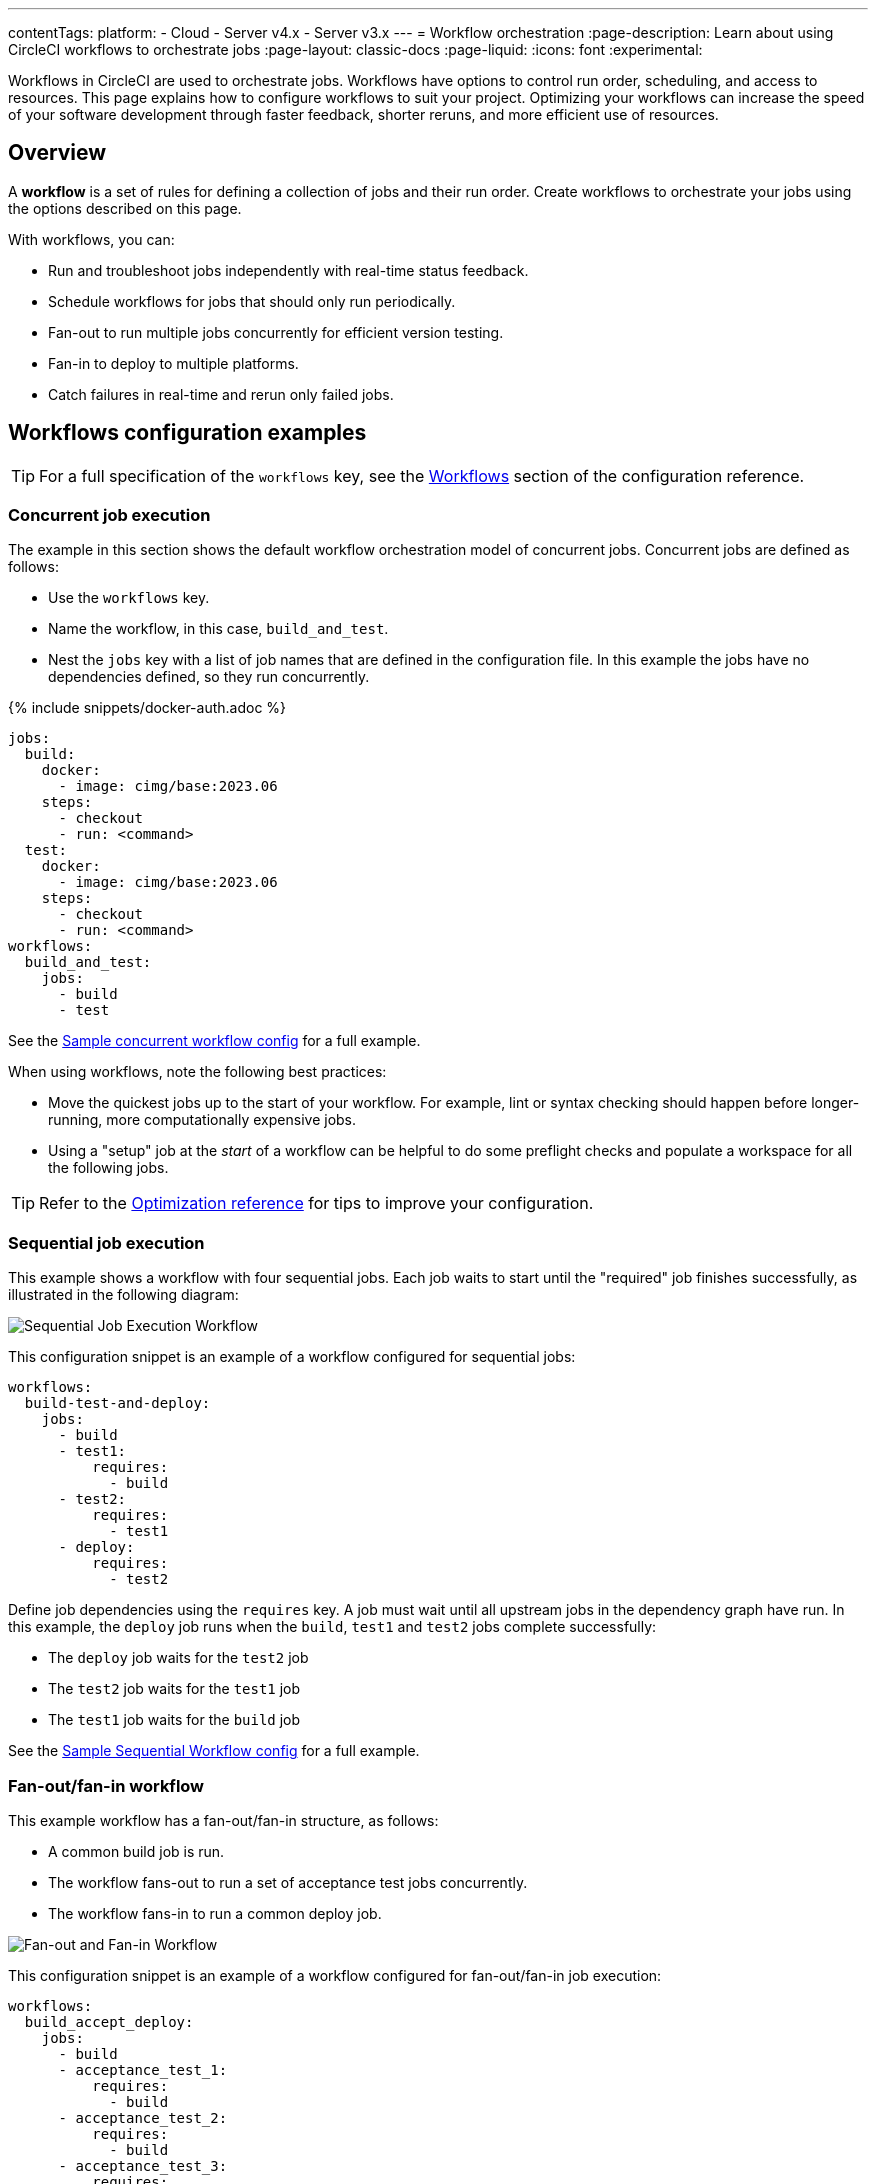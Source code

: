 ---
contentTags:
  platform:
  - Cloud
  - Server v4.x
  - Server v3.x
---
= Workflow orchestration
:page-description: Learn about using CircleCI workflows to orchestrate jobs
:page-layout: classic-docs
:page-liquid:
:icons: font
:experimental:

Workflows in CircleCI are used to orchestrate jobs. Workflows have options to control run order, scheduling, and access to resources. This page explains how to configure workflows to suit your project. Optimizing your workflows can increase the speed of your software development through faster feedback, shorter reruns, and more efficient use of resources.

[#overview]
== Overview

A *workflow* is a set of rules for defining a collection of jobs and their run order. Create workflows to orchestrate your jobs using the options described on this page.

With workflows, you can:

* Run and troubleshoot jobs independently with real-time status feedback.
* Schedule workflows for jobs that should only run periodically.
* Fan-out to run multiple jobs concurrently for efficient version testing.
* Fan-in to deploy to multiple platforms.
* Catch failures in real-time and rerun only failed jobs.

[#workflows-configuration-examples]
== Workflows configuration examples

TIP: For a full specification of the `workflows` key, see the xref:configuration-reference#workflows[Workflows] section of the configuration reference.

[#concurrent-job-execution]
=== Concurrent job execution

The example in this section shows the default workflow orchestration model of concurrent jobs. Concurrent jobs are defined as follows:

* Use the `workflows` key.
* Name the workflow, in this case, `build_and_test`.
* Nest the `jobs` key with a list of job names that are defined in the configuration file. In this example the jobs have no dependencies defined, so they run concurrently.

{% include snippets/docker-auth.adoc %}

[source,yaml]
----
jobs:
  build:
    docker:
      - image: cimg/base:2023.06
    steps:
      - checkout
      - run: <command>
  test:
    docker:
      - image: cimg/base:2023.06
    steps:
      - checkout
      - run: <command>
workflows:
  build_and_test:
    jobs:
      - build
      - test
----

See the link:https://github.com/CircleCI-Public/circleci-demo-workflows/blob/parallel-jobs/.circleci/config.yml[Sample concurrent workflow config] for a full example.

When using workflows, note the following best practices:

* Move the quickest jobs up to the start of your workflow. For example, lint or syntax checking should happen before longer-running, more computationally expensive jobs.
* Using a "setup" job at the _start_ of a workflow can be helpful to do some preflight checks and populate a workspace for all the following jobs.

TIP: Refer to the xref:optimizations#[Optimization reference] for tips to improve your configuration.

[#sequential-job-execution]
=== Sequential job execution

This example shows a workflow with four sequential jobs. Each job waits to start until the "required" job finishes successfully, as illustrated in the following diagram:

image::/docs/assets/img/docs/sequential_workflow.png[Sequential Job Execution Workflow]

This configuration snippet is an example of a workflow configured for sequential jobs:

[source,yaml]
----
workflows:
  build-test-and-deploy:
    jobs:
      - build
      - test1:
          requires:
            - build
      - test2:
          requires:
            - test1
      - deploy:
          requires:
            - test2
----

Define job dependencies using the `requires` key. A job must wait until all upstream jobs in the dependency graph have run. In this example, the `deploy` job runs when the `build`, `test1` and `test2` jobs complete successfully:

* The `deploy` job waits for the `test2` job
* The `test2` job waits for the `test1` job
* The `test1` job waits for the `build` job

See the link:https://github.com/CircleCI-Public/circleci-demo-workflows/blob/sequential-branch-filter/.circleci/config.yml[Sample Sequential Workflow config] for a full example.

[#fan-outfan-in-workflow]
=== Fan-out/fan-in workflow

This example workflow has a fan-out/fan-in structure, as follows:

* A common build job is run.
* The workflow fans-out to run a set of acceptance test jobs concurrently.
* The workflow fans-in to run a common deploy job.

image::/docs/assets/img/docs/fan-out-in.png[Fan-out and Fan-in Workflow]

This configuration snippet is an example of a workflow configured for fan-out/fan-in job execution:

[source,yaml]
----
workflows:
  build_accept_deploy:
    jobs:
      - build
      - acceptance_test_1:
          requires:
            - build
      - acceptance_test_2:
          requires:
            - build
      - acceptance_test_3:
          requires:
            - build
      - acceptance_test_4:
          requires:
            - build
      - deploy:
          requires:
            - acceptance_test_1
            - acceptance_test_2
            - acceptance_test_3
            - acceptance_test_4
----

In this example, as soon as the `build` job finishes successfully, all four acceptance test jobs start. The `deploy` job waits for all four acceptance test jobs to succeed before it starts.

See the link:https://github.com/CircleCI-Public/circleci-demo-workflows/tree/fan-in-fan-out[Sample Fan-in/Fan-out Workflow config] for a full example.

[#holding-a-workflow-for-a-manual-approval]
== Hold a workflow for a manual approval

Use an `approval` job to configure a workflow to wait for manual approval before continuing. Anyone who has push access to the repository can approve the job to continue the workflow or cancel to end the workflow. Approve or Cancel either by using the buttons in the CircleCI web app, or via the API.

Some things to keep in mind when using manual approval in a workflow:

* `approval` is a special job type that is configured when listing jobs under the `workflows` key. You do not need to define an `approval` type job in the `jobs` section of your configuration. If you do configure steps for a job that is given the `approval` type in the workflows section, the steps for that job will not be run. An `approval` job is _only_ used to _hold_ the workflow for approval, not to run any work.
* The `approval` job name must be unique and not used by any other job in your configuration.
* The name of the approval job is arbitrary. For example, an approval job can be named `hold`, `wait`, `pause`, etc.
* All jobs that run _after_ a manual approval job **must** `require` the name of the `approval` job.
* Jobs run in the order defined in the workflow.
* When the workflow encounters a job with `type: approval`, the workflow pauses until action is taken to approve or cancel.
* If approval is granted the workflow continues to process jobs in the order defined in the configuration file.
* If cancel is granted the downstream jobs are not run.
* Jobs downstream of an `approval` job can be restricted by adding a xref:contexts#approve-jobs-that-use-restricted-contexts[restricted context] to those downstream jobs.

The following screenshot demonstrates:

* A workflow that needs approval.
* The approval popup.
* The workflow graph after approval.

image::/docs/assets/img/docs/approval-workflow-map.png[A three section image showing workflow graph with "Needs approval" job, the approval popup, and the workflow graph]

By clicking on the `approval` job's name (`hold`, in the screenshot above), an approval dialog box appears. You can approve, cancel, or close the popup without approving.

=== Configure an approval job

To set up a manual approval workflow, add a job to the `jobs` list in your workflow with `type: approval`. For example:

[source,yaml]
----
# ...
# << your config for the build, test1, test2, and deploy jobs >>
# ...

workflows:
  build-test-and-approval-deploy:
    jobs:
      - build  # your custom job from your config, that builds your code
      - test1: # your custom job; runs test suite 1
          requires: # test1 will not run until the `build` job is completed.
            - build
      - test2: # another custom job; runs test suite 2,
          requires: # test2 is dependent on the success of job `test1`
            - test1
      - hold: # <<< A job that will require manual approval in the CircleCI web application.
          type: approval # This key-value pair will set your workflow to a status of "Needs Approval"
          requires: # We only run the "hold" job when test2 has succeeded
           - test2
      # On approval of the `hold` job, any successive job that requires the `hold` job will run.
      # In this case, a user is manually triggering the deploy job.
      - deploy:
          requires:
            - hold
----

In this example, the `deploy` job will not run until the `hold` job is approved.

=== Approve a job

To approve a job follow these steps:

[.tab.approve.CircleCI_web_app]
--
. Select the `hold` job in the *Workflows* page of the CircleCI web app.
. Select btn:[Approve].
--

[.tab.approve.API]
--
. Set up your API authentication. Steps are available in the xref:api-developers-guide#add-an-api-token[API developers guide].
. You need your workflow ID and the `approval_request_id` (which is the job ID for the job requiring approval) to make the API POST request. Depending on your use case, you might be configuring an approval job in a pipeline, or using an external service to approve a job. You can get the required parameters using xref:variables#[pipeline values or environment variables], or by xref:webhooks#[receiving webhooks] or polling the API. To approve a job, use the link:https://circleci.com/docs/api/v2/index.html#operation/approvePendingApprovalJobById[approve a job] endpoint, for example:
+
[,shell]
----
curl --request POST \
  --url https://circleci.com/api/v2/workflow/<workflow-ID>/approve/<approval_request_id> \
  --header "Circle-Token: ${CIRCLE_TOKEN}" \
  --header 'content-type: application/json' \
----
--

=== Cancel a job

To Cancel a job follow these steps:

[.tab.cancel.CircleCI_web_app]
--
. Select the `hold` job in the *Workflows* page of the CircleCI web app.
. Select btn:[Cancel].
--

[.tab.cancel.API]
--
. Set up your API authentication. Steps are available in the xref:api-developers-guide#add-an-api-token[API developers guide].
. You need your job ID (which is the job ID for the job requiring approval) to make the API POST request. Depending on your use case, you might be configuring an approval job in a pipeline, or using an external service to approve a job. You can get the required parameters using xref:variables#[pipeline values or environment variables], or by xref:webhooks#[receiving webhooks] or polling the API. To cancel a job, use the link:https://circleci.com/docs/api/v2/index.html#operation/cancelJobByJobID[cancel a job] endpoint, for example:
+
[,shell]
----
curl --request POST \
  --url https://circleci.com/api/v2/jobs/<job-ID>/cancel \
  --header "Circle-Token: ${CIRCLE_TOKEN}" \
  --header 'content-type: application/json' \
----
--

In this example, the purpose of the `hold` job is to wait for approval to begin deployment. A job can be approved for up to 90 days after it starts.

[#scheduling-a-workflow]
== Scheduling a workflow

NOTE: Scheduled workflows are not available for projects integrated through the GitHub App, GitLab or Bitbucket Data Center.

NOTE: *The deprecation of the scheduled workflows feature is postponed*. Since the deprecation announcement went live, your feedback and feature requests have been monitored and it is clear there is more work for us to do to improve the existing scheduled pipelines experience, and also make migration easier for all. Updates on a new deprecation timeline will be announced here and on link:https://discuss.circleci.com/[CircleCI Discuss].

CAUTION: The scheduled workflows feature does not support xref:dynamic-config#[Dynamic configuration]. If you use dynamic configuration you will need to use xref:scheduled-pipelines#[Scheduled pipelines] for scheduling. More information can be found in this link:https://support.circleci.com/hc/en-us/articles/360060833331-Support-for-Scheduled-Workflows-in-Dynamic-Configurations-Setup-Workflows[support article].

By default, a workflow runs on every `git push`. To trigger a workflow on a schedule, add the `triggers` key to the workflow and specify a `schedule`. Scheduled workflows use the `cron` syntax to represent Coordinated Universal Time (UTC).

Running a workflow for every commit for every branch can be inefficient and expensive. Scheduling a workflow is an alternative to building on every commit. You can _schedule_ a workflow to run at a certain time for a specific branch or branches. Consider scheduling workflows that are resource-intensive or that generate reports on a schedule rather than on every commit.

CAUTION: A scheduled workflow will run on a schedule only. A scheduled workflow will **not** be run on commits to your code.

If you do not configure any workflows in your `.circleci/config.yml`, an implicit workflow is used. If you configure a scheduled workflow the implicit workflow is no longer run. If you want to build on every commit you must add your workflow to your configuration file.

NOTE: When you schedule a workflow, the workflow will be counted as an individual user seat.

[#nightly-example]
=== Build every night

In the example below, the `nightly` workflow is configured to run every day at 12:00am UTC. The `cron` key is specified using POSIX `crontab` syntax. See the link:https://www.unix.com/man-page/POSIX/1posix/crontab/[crontab man page] for `cron` syntax basics. The workflow runs on the `main` and `beta` branches.

NOTE: Scheduled workflows may be delayed by up to 15 minutes. This delay is to maintain reliability during busy times, such as 12:00am UTC. Do not assume that scheduled workflows start with to-the-minute accuracy.

[source,yaml]
----
workflows:
  commit:
    jobs:
      - test
      - deploy
  nightly:
    triggers:
      - schedule:
          cron: "0 0 * * *"
          filters:
            branches:
              only:
                - main
                - /^release\/.*/
    jobs:
      - coverage
----

In the above example:

* The `commit` workflow has no `triggers` key and runs on every `git push`.
* The `nightly` workflow has a `triggers` key and runs on the specified `schedule`, which is daily, and only runs on the `main` branch, as well as any branch that starts `release/`.

[#specifying-a-valid-schedule]
=== Specifying a valid schedule

A valid `schedule` requires:

* A `cron` key
* A `filters` key
* The `branches` filter must be present

The value of the `cron` key must be a link:https://crontab.guru/[valid crontab entry].

The following are *not* supported:

* Cron step syntax (for example, `pass:[*/1]`, `pass:[*/20]`).
* Range elements within comma-separated lists of elements.
* Range elements for days (for example, `Tue-Sat`).

Use comma-separated digits instead.

Example *invalid* cron range syntax:

[source,yaml]
----
    triggers:
      - schedule:
          cron: "5 4 * * 1,3-5,6" # < the range separator with `-` is invalid
          filters:
            branches:
              only:
                - main
----

Example *valid* cron range syntax:

[source,yaml]
----
    triggers:
      - schedule:
          cron: "5 4 * * 1,3,4,5,6"
          filters:
            branches:
              only:
                - main
----

The value of the `filters` key must be a map that defines rules for execution on specific branches.

For more details, see the `branches` section of the xref:configuration-reference#schedule-branches[CircleCI configuration reference].

For a full configuration example, see the link:https://github.com/CircleCI-Public/circleci-demo-workflows/blob/try-schedule-workflow/.circleci/config.yml[Sample Scheduled Workflows configuration].

[#using-job-contexts-to-share-environment-variables]
== Using contexts to share and secure environment variables

In a workflow, you can use a context to securely provide environment variables to specific jobs.
Contexts allow you to define environment variables at the organization level and control access to them through security restrictions.
Using contexts, sensitive data like API keys or credentials are securely shared with only the jobs that require them. Sensitive data in contexts will not be exposed in your config file.

The following example shows a workflow with four sequential jobs that each use a context to access environment variables. See the xref:contexts#[Contexts] page for detailed instructions on this setting in the application.

The following `config.yml` snippet is an example of a sequential job workflow configured to use the environment variables defined in the `org-global` context:

[source,yaml]
----
workflows:
  build-test-and-deploy:
    jobs:
      - build
      - test1:
          requires:
            - build
          context: org-global
      - test2:
          requires:
            - test1
          context: org-global
      - deploy:
          requires:
            - test2
----

The `test1` and `test2` jobs have access to environment variables stored in the `org-global` context if the pipeline meets the restrictions set for the context, for example:

* Was the pipeline triggered by a user who xref:contexts#security-goup-restrictions[has access] (is in the relevant org/security group etc.)?
* Does the xref:contexts#project-restrictions[project have access] to the context? By default all projects in an organization have access to contexts set for that organization, but restrictions on project access can be configured.
* Does the pipeline meet the requirements of any xref:contexts#expression-restrictions[expression restrictions] set up for the context?

== Use conditional logic in workflows

You may use a `when` clause (the inverse clause `unless` is also supported) under a workflow declaration with a xref:configuration-reference#logic-statements[logic statement] to determine whether or not to run that workflow.

The example configuration below uses a pipeline parameter, `run_integration_tests` to drive the `integration_tests` workflow.

[,yaml]
----
version: 2.1

parameters:
  run_integration_tests:
    type: boolean
    default: false

workflows:
  integration_tests:
    when: << pipeline.parameters.run_integration_tests >>
    jobs:
      - mytestjob

jobs:
----

This example prevents the workflow `integration_tests` from running unless the `run_integration_tests` pipeline parameter is `true`. For example, when the pipeline is triggered with the following in the `POST` body:

[,json]
----
{
    "parameters": {
        "run_integration_tests": true
    }
}
----

[#using-filters-in-your-workflows]
== Using filters in your workflows

The following sections provide examples for using filters in your workflows to manage job execution.

You can filter workflows by branch, git tag, or neither. Workflow filters for branches and tags have the keys `only` and `ignore`:

* Any branches/tags that match `only` will run the job.
* Any branches/tags that match `ignore` will not run the job.
* If neither `only` nor `ignore` are specified then the job is skipped for all branches/tags.
* If both `only` and `ignore` are specified the `only` is considered before `ignore`.

If **both branch and tag** filtering is configured and a push to your code includes both branch and tag information, the **branch** filters take precedence. In this scenario, if there are no branch filters configured, tag `ignore` filters are used, if they exist.

[#branch-level-job-execution]
=== Branch-level job execution

The following example has one workflow that is configured to run different sets of jobs for different branches:

* The `test_dev` job is run on the `dev` branch and any branch that begins `user-`
* The `test_stage` job is run on the `stage` branch
* The `test_pre-prod` job is run on any branch starting `pre-prod` including any suffix added to the branch name using a hyphen.

NOTE: Workflows ignore `branches` keys used in the `jobs` declaration. If you use the xref:configuration-reference#branches[deprecated job-level branches key], replace them with workflow filters.

TIP: This example shows how to provide strings and lists of strings when configuring workflow filters.

[source,yaml]
----
workflows:
  dev_stage_pre-prod:
    jobs:
      - test_dev:
          filters:  # using regex filters requires the entire branch to match
            branches:
              only:  # only branches matching the below regex filters will run
                - dev
                - /user-.*/
      - test_stage:
          filters:
            branches:
              only: stage
      - test_pre-prod:
          filters:
            branches:
              only: /pre-prod(?:-.+)?$/
----

This setup can be illustrated as follows:

image::/docs/assets/img/docs/branch_level.png[Branch-Level Job Execution]

For more information on regular expressions, see the <<using-regular-expressions-to-filter-tags-and-branches,Using Regular Expressions to Filter Tags And Branches>> section below.

For a full example of workflows, see the link:https://github.com/CircleCI-Public/circleci-demo-workflows/blob/sequential-branch-filter/.circleci/config.yml[configuration file] for the Sample Sequential Workflow With Branching project.

[#executing-workflows-for-a-git-tag]
=== Executing workflows for a git tag

NOTE: Webhook payloads are capped at 25 MB and for some events a maximum of 3 tags. If you push several tags at once, CircleCI may not receive them all.

CircleCI does not run workflows for tags unless you explicitly specify tag filters using regular expressions. Both lightweight and annotated tags are supported.

If you have configured a job to run on a git tag you must also specify tag filters for any dependent jobs. Use <<using-regular-expressions-to-filter-tags-and-branches,regular expressions>> to specify tag filters for a job.

---

In the example below, two workflows are defined:

* `untagged-build` runs the `build` job for all branches.
* `tagged-build` runs `build` for all branches *and* all tags starting with `v`.

[source,yaml]
----
workflows:
  untagged-build:
    jobs:
      - build
  tagged-build:
    jobs:
      - build:
          filters:
            tags:
              only: /^v.*/
----

---

In the example below, two jobs are configured within the `build-deploy` workflow:

* The `build` job runs for all branches and all tags.
* The `deploy` job runs for all branches and only for tags starting with 'v'.

[source,yaml]
----
workflows:
  build-deploy:
    jobs:
      - build:
          filters:  # required since `deploy` has tag filters AND requires `build`
            tags:
              only: /.*/
      - deploy:
          requires:
            - build
          filters:
            tags:
              only: /^v.*/
----

---

In the example below, three jobs are configured for the `build-test-deploy` workflow:

* The `build` job runs for all branches and only tags starting with 'config-test'.
* The `test` job runs once the `build` job completes for all branches and only tags starting with 'config-test'.
* The `deploy` job runs once the `test` job completes for no branches and only tags starting with 'config-test'.

[source,yaml]
----
workflows:
  build-test-deploy:
    jobs:
      - build:
          filters:  # required since `test` has tag filters AND requires `build`
            tags:
              only: /^config-test.*/
      - test:
          requires:
            - build
          filters:  # required since `deploy` has tag filters AND requires `test`
            tags:
              only: /^config-test.*/
      - deploy:
          requires:
            - test
          filters:
            tags:
              only: /^config-test.*/
            branches:
              ignore: /.*/
----

---

In the example below, two jobs are defined (`test` and `deploy`) and three workflows use those jobs:

* The `build` workflow runs for all branches except `main` and is not run on tags.
* The `staging` workflow will only run on the `main` branch and is not run on tags.
* The `production` workflow runs for no branches and only for tags starting with `v.`.

[source,yaml]
----
workflows:
  build: # This workflow will run on all branches except 'main' and will not run on tags
    jobs:
      - test:
          filters:
            branches:
              ignore: main
  staging: # This workflow will only run on 'main' and will not run on tags
    jobs:
      - test:
          filters: &filters-staging # this yaml anchor is setting these values to "filters-staging"
            branches:
              only: main
      - deploy:
          requires:
            - test
          filters:
            <<: *filters-staging # this is calling the previously set yaml anchor
  production: # This workflow will only run on tags (specifically starting with 'v.') and will not run on branches
    jobs:
      - test:
          filters: &filters-production # this yaml anchor is setting these values to "filters-production"
            branches:
              ignore: /.*/
            tags:
              only: /^v.*/
      - deploy:
          requires:
            - test
          filters:
            <<: *filters-production # this is calling the previously set yaml anchor
----

[#using-regular-expressions-to-filter-tags-and-branches]
=== Using regular expressions to filter tags and branches

CircleCI branch and tag filters support the Java variant of regex pattern matching. When writing filters, CircleCI matches exact regular expressions.

For example, `+only: /^config-test/+` only matches the `config-test` tag. To match all tags starting with `config-test`, use `+only: /^config-test.*/+` instead.

Using tags for semantic versioning is a common use case. To match patch versions 3-7 of a 2.1 release, you can write `+/^version-2\.1\.[3-7]/+`.

For full details on pattern-matching rules, see the link:https://docs.oracle.com/javase/7/docs/api/java/util/regex/Pattern.html[`java.util.regex` documentation].

[#using-workspaces-to-share-data-between-jobs]
== Using workspaces to share data between jobs

Each workflow has an associated xref:configuration-reference#persisttoworkspace[workspace] for transferring files to downstream jobs as a workflow progresses.

Configuration options are available to:

* xref:configuration-reference#persisttoworkspace[persist files to the workspace]
+
[,yaml]
----
- persist_to_workspace:
    root: /tmp/workspace
    paths:
      - target/application.jar
      - build/*
----

* xref:configuration-reference#attachworkspace[attach a workflow's workspace] to a container.
+
[,yaml]
----
- attach_workspace:
    at: /tmp/workspace
----

For further information on workspaces and their configuration see the xref:workspaces#[Using Workspaces to Share Data Between Jobs] doc.

[#rerunning-a-workflows-failed-jobs]
== Rerunning a workflow's failed jobs

Workflows help to speed up your ability to respond to failures. One way to do this is to only rerun failed jobs rather than a whole workflow. To rerun only a workflow's _failed_ jobs, follow these steps:

. In the link:https://app.circleci.com/home/[CircleCI web app] select your organization.
. Select **Pipelines** in the sidebar.
. Use the filters to find your project and pipeline.
. Find the row in the pipeline view for the workflow you would like to rerun from failed and select the *Rerun from failed* icon. This option is also available in the workflow view using the rerun dropdown menu, which you can access by clicking on the workflow name or badge.

[tab.rerun-screenshot.Rerun_from_the_pipelines_page]
--
image::/docs/assets/img/docs/orchestrate-and-trigger/rerun-from-failed-pipelines-page.png[Rerun a workflow from failed from the pipelines page]
--

[tab.rerun-screenshot.Rerun_from_the_workflows_page]
--
image::/docs/assets/img/docs/orchestrate-and-trigger/rerun-from-failed-workflows-page.png[Rerun a workflow from failed from the workflows page]
--

NOTE: If you rerun a workflow containing a job that was previously re-run with SSH, the new workflow runs with SSH enabled for that job, even after SSH capability is disabled at the project level.

[#states]
=== Workflow states

Workflows may have one of the following states:

[.table.table-striped]
[cols=3*, options="header", stripes=even]
|===
| State | Description | Terminal state

| RUNNING
| Workflow is in progress
| No

| NOT RUN
| Workflow never started
| Yes

| CANCELED
| Workflow canceled before it finished
| Yes

| FAILING
| A job in the workflow failed, but others are still running or yet to be approved
| No

| FAILED
| One or more jobs in the workflow failed
| Yes

| SUCCESS
| All jobs in the workflow completed successfully
| Yes

| NEEDS APPROVAL (UI) / ON HOLD
| A job in the workflow is waiting for approval
| No

| ERROR
| We experienced an internal error starting a job in the workflow
| Yes

| UNAUTHORIZED
| One or more of the jobs terminated with a `unauthorized` job status. The user who triggered the pipeline or approved an approval job does not have access to a required restricted context.
| Yes
|===

NOTE: After 90 days non-terminal workflows are automatically by CircleCI.

[#troubleshooting]
== Troubleshooting

This section describes common problems and solutions for workflows.

[#workflow-and-subsequent-jobs-do-not-trigger]
=== Workflow and subsequent jobs do not trigger

If you do not see your workflows running, check for configuration errors that may be preventing the workflow from starting. Navigate to your link:https://app.circleci.com/pipelines/[project's pipelines] and find your workflow name to locate the failure.

[#rerunning-workflows-fails]
=== Rerunning workflows fails

Failures may happen before a workflow runs during pipeline processing. Re-running the in this case workflow will fail. Push a change to the project repository or use the trigger pipeline option to rerun the pipeline.

NOTE: You cannot rerun jobs and workflows that are >= 90 days.

[#workflows-waiting-for-status-in-github]
=== Workflows waiting for status in GitHub

If you have workflows configured on a protected branch and the status check never completes, check the `ci/circleci` status key. `ci/circleci` is related to a deprecated check and should be and deselected.

image::/docs/assets/img/docs/github_branches_status.png[Uncheck GitHub Status Keys]

Go to menu:Settings[Branches] in GitHub and select btn:[Edit] on the protected branch to deselect the settings, for example: `\https://github.com/your-org/project/settings/branches`.

[#see-also]
== See also

* See the xref:faq#workflows[workflows] section of the FAQ.
* For workflow configuration examples, see the link:https://github.com/CircleCI-Public/circleci-demo-workflows[CircleCI Demo Workflows] page on GitHub.
